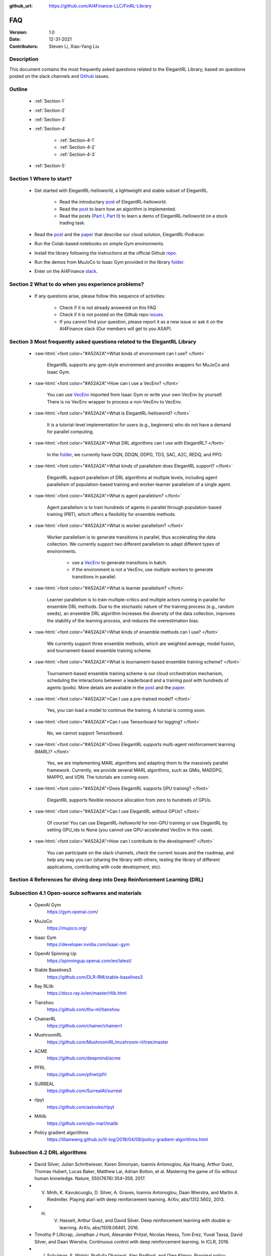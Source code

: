 :github_url: https://github.com/AI4Finance-LLC/FinRL-Library


FAQ
=============================

:Version: 1.0
:Date: 12-31-2021
:Contributors: Steven Li, Xiao-Yang Liu



Description
----------------

This document contains the most frequently asked questions related to the ElegantRL Library, based on questions posted on the slack channels and Github_ issues.

.. _Github: https://github.com/AI4Finance-Foundation/ElegantRL


Outline
----------------

    - :ref:`Section-1`

    - :ref:`Section-2`

    - :ref:`Section-3`

    - :ref:`Section-4`

		- :ref:`Section-4-1`

		- :ref:`Section-4-2`
		
		- :ref:`Section-4-3`

    - :ref:`Section-5`


.. _Section-1:

Section 1  Where to start?
--------------------------------

    - Get started with ElegantRL-helloworld, a lightweight and stable subset of ElegantRL. 
    
        - Read the introductary `post <https://towardsdatascience.com/elegantrl-a-lightweight-and-stable-deep-reinforcement-learning-library-95cef5f3460b>`_ of ElegantRL-helloworld.

        - Read the `post <https://towardsdatascience.com/elegantrl-mastering-the-ppo-algorithm-part-i-9f36bc47b791>`_ to learn how an algorithm is implemented.
        
        - Read the posts (`Part I <https://medium.com/mlearning-ai/elegantrl-demo-stock-trading-using-ddpg-part-i-e77d7dc9d208>`_, `Part II <https://medium.com/mlearning-ai/elegantrl-demo-stock-trading-using-ddpg-part-ii-d3d97e01999f>`_) to learn a demo of ElegantRL-helloworld on a stock trading task.
    
    - Read the `post <https://towardsdatascience.com/elegantrl-podracer-scalable-and-elastic-library-for-cloud-native-deep-reinforcement-learning-bafda6f7fbe0>`_ and the `paper <https://arxiv.org/abs/2112.05923>`_ that describe our cloud solution, ElegantRL-Podracer.

    - Run the Colab-based notebooks on simple Gym environments.
    
    - Install the library following the instructions at the official Github `repo <https://github.com/AI4Finance-Foundation/ElegantRL>`_.
    
    - Run the demos from MuJoCo to Isaac Gym provided in the library `folder <https://github.com/AI4Finance-Foundation/ElegantRL/tree/master/elegantrl>`_.

    - Enter on the AI4Finance `slack <https://join.slack.com/t/ai4financeworkspace/shared_invite/zt-kq0c9het-FCSU6Y986OnSw6Wb5EkEYw>`_.


.. _Section-2:

Section 2 What to do when you experience problems?
----------------------------------------------------------------

    - If any questions arise, please follow this sequence of activities:

        - Check if it is not already answered on this FAQ

        - Check if it is not posted on the Github repo `issues <https://github.com/AI4Finance-Foundation/ElegantRL/issues>`_.  

        - If you cannot find your question, please report it as a new issue or ask it on the AI4Finance slack (Our members will get to you ASAP).


.. _Section-3:

Section 3 Most frequently asked questions related to the ElegantRL Library
---------------------------------------------------------------------------

	.. role:: raw-html(raw)
	   :format: html

    - :raw-html:`<font color="#A52A2A">What kinds of environment can I use? </font>`

	ElegantRL supports any gym-style environment and provides wrappers for MuJoCo and Isaac Gym.

    - :raw-html:`<font color="#A52A2A">How can I use a VecEnv? </font>`

	You can use `VecEnv <https://elegantrl.readthedocs.io/en/latest/examples/Creating_VecEnv.html>`_ imported from Isaac Gym or write your own VecEnv by yourself. There is no VecEnv wrapper to process a non-VecEnv to VecEnv.   

    - :raw-html:`<font color="#A52A2A">What is ElegantRL-helloworld? </font>`

	It is a tutorial-level implementation for users (e.g., beginners) who do not have a demand for parallel computing. 
	
    - :raw-html:`<font color="#A52A2A">What DRL algorithms can I use with ElegantRL? </font>`

	In the `folder <https://github.com/AI4Finance-Foundation/ElegantRL/tree/master/elegantrl/agents>`_, we currently have DQN, DDQN, DDPG, TD3, SAC, A2C, REDQ, and PPO. 
	
    - :raw-html:`<font color="#A52A2A">What kinds of parallelism does ElegantRL support? </font>`

	ElegantRL support parallelism of DRL algorithms at multiple levels, including agent parallelism of population-based training and worker-learner parallelism of a single agent.
	
    - :raw-html:`<font color="#A52A2A">What is agent parallelism?  </font>`

	Agent parallelism is to train hundreds of agents in parallel through population-based training (PBT), which offers a flexibility for ensemble methods.
	
    - :raw-html:`<font color="#A52A2A">What is worker parallelism? </font>`

	Worker parallelism is to generate transitions in parallel, thus accelerating the data collection. We currently support two different parallelism to adapt different types of environments.
	
		- use a `VecEnv <https://elegantrl.readthedocs.io/en/latest/examples/Creating_VecEnv.html>`_ to generate transitions in batch.
		
		- if the environment is not a VecEnv, use multiple workers to generate transitions in parallel.

    - :raw-html:`<font color="#A52A2A">What is learner parallelism? </font>`

	Learner parallelism is to train multiple-critics and multiple actors running in parallel for ensemble DRL methods. Due to the stochastic nature of the training process (e.g., random seeds), an ensemble DRL algorithm increases the diversity of the data collection, improves the stability of the learning process, and reduces the overestimation bias.

    - :raw-html:`<font color="#A52A2A">What kinds of ensemble methods can I use?  </font>`

	We currently support three ensemble methods, which are weighted average, model fusion, and tournament-based ensemble training scheme.

    - :raw-html:`<font color="#A52A2A">What is tournament-based ensemble training scheme?  </font>`

	Tournament-based ensemble training scheme is our cloud orchestration mechanism, scheduling the interactions between a leaderboard and a training pool with hundreds of agents (pods). More details are available in the `post <https://towardsdatascience.com/elegantrl-podracer-scalable-and-elastic-library-for-cloud-native-deep-reinforcement-learning-bafda6f7fbe0>`_ and the `paper <https://arxiv.org/abs/2112.05923>`_.

    - :raw-html:`<font color="#A52A2A">Can I use a pre-trained model? </font>`

	Yes, you can load a model to continue the training. A tutorial is coming soon.

    - :raw-html:`<font color="#A52A2A">Can I use Tensorboard for logging?  </font>`

	No, we cannot support Tensorboard.

    - :raw-html:`<font color="#A52A2A">Does ElegantRL supports multi-agent reinforcement learning (MARL)? </font>`

	Yes, we are implementing MARL algorithms and adapting them to the massively parallel framework. Currently, we provide several MARL algorithms, such as QMix, MADDPG, MAPPO, and VDN. The tutorials are coming soon.

    - :raw-html:`<font color="#A52A2A">Does ElegantRL supports GPU training?   </font>`

	ElegantRL supports flexible resource allocation from zero to hundreds of GPUs.

    - :raw-html:`<font color="#A52A2A">Can I use ElegantRL without GPUs?  </font>`

	Of course! You can use ElegantRL-helloworld for non-GPU training or use ElegantRL by setting GPU_ids to None (you cannot use GPU-accelerated VecEnv in this case).

    - :raw-html:`<font color="#A52A2A">How can I contribute to the development?  </font>`

	You can participate on the slack channels, check the current issues and the roadmap, and help any way you can (sharing the library with others, testing the library of different applications, contributing with code development, etc).


.. _Section-4:

Section 4 References for diving deep into Deep Reinforcement Learning (DRL)
------------------------------------------------------------------------------

.. _Section-4-1:

Subsection 4.1 Open-source softwares and materials
-----------------------------------------------------------------

	.. role:: raw-html(raw)
	   :format: html

    - OpenAI Gym
        https://gym.openai.com/	
    
    - MuJoCo
        https://mujoco.org/
      
    - Isaac Gym
        https://developer.nvidia.com/isaac-gym	
	
    - OpenAI Spinning Up
        https://spinningup.openai.com/en/latest/

    - Stable Baselines3
        https://github.com/DLR-RM/stable-baselines3

    - Ray RLlib
        https://docs.ray.io/en/master/rllib.html
	
    - Tianshou
        https://github.com/thu-ml/tianshou
	
    - ChainerRL
        https://github.com/chainer/chainerrl
	
    - MushroomRL
        https://github.com/MushroomRL/mushroom-rl/tree/master
	
    - ACME
        https://github.com/deepmind/acme
	
    - PFRL
        https://github.com/pfnet/pfrl
	
    - SURREAL
        https://github.com/SurrealAI/surreal
	
    - rlpyt
        https://github.com/astooke/rlpyt
	
    - MAlib
        https://github.com/sjtu-marl/malib	

    - Policy gradient algorithms
        https://lilianweng.github.io/lil-log/2018/04/08/policy-gradient-algorithms.html

    

.. _Section-4-2:

Subsection 4.2 DRL algorithms
-----------------------------------------------------------------

	.. role:: raw-html(raw)
	   :format: html

    - David Silver, Julian Schrittwieser, Karen Simonyan, Ioannis Antonoglou, Aja Huang, Arthur Guez, Thomas Hubert, Lucas Baker, Matthew Lai, Adrian Bolton, et al. Mastering the game of Go without human knowledge. Nature, 550(7676):354–359, 2017.
    
    - V. Mnih, K. Kavukcuoglu, D. Silver, A. Graves, Ioannis Antonoglou, Daan Wierstra, and Martin A. Riedmiller. Playing atari with deep reinforcement learning. ArXiv, abs/1312.5602, 2013.
    
    - H. V. Hasselt, Arthur Guez, and David Silver. Deep reinforcement learning with double q-learning. ArXiv, abs/1509.06461, 2016.
    
    - Timothy P Lillicrap, Jonathan J Hunt, Alexander Pritzel, Nicolas Heess, Tom Erez, Yuval Tassa, David Silver, and Daan Wierstra. Continuous control with deep reinforcement learning. In ICLR, 2016.
    
    - J. Schulman, F. Wolski, Prafulla Dhariwal, Alec Radford, and Oleg Klimov. Proximal policy optimizationalgorithms.ArXiv, abs/1707.06347, 2017.
    
    - Matteo Hessel, Joseph Modayil, H. V. Hasselt, Tom Schaul, Georg Ostrovski, Will Dabney, Dan Horgan,Bilal Piot, Mohammad Gheshlaghi Azar, and David Silver. Rainbow:  Combining improvements in deepreinforcement learning. In AAAI, 2018.
    
    - Scott Fujimoto, Herke Hoof, and David Meger. Addressing function approximation error in actor-critic methods. In International Conference on Machine Learning, pages 1587–1596. PMLR, 2018.
    
    - Tuomas Haarnoja, Aurick Zhou, P. Abbeel, and Sergey Levine. Soft actor-critic: Off-policy maximum entropy deep reinforcement learning with a stochastic actor. In ICML, 2018.
    
    - Xinyue Chen, Che Wang, Zijian Zhou, and Keith W. Ross. Randomized ensembled double q-learning: Learning fast without a model. In International Conference on Learning Representations, 2021.
  
    
    
.. _Section-4-3:

Subsection 4.2 Other resources
-----------------------------------------------------------------

	.. role:: raw-html(raw)
	   :format: html

    - Richard S. Sutton and Andrew G. Barto. Reinforcement learning: An introduction. IEEE Transactions on Neural Networks, 16:285–286, 2005.
    
    - Arun Nair, Praveen Srinivasan, Sam Blackwell, Cagdas Alcicek, Rory Fearon, Alessandro De Maria, Vedavyas Panneershelvam, Mustafa Suleyman, Charlie Beattie, Stig Petersen, Shane Legg, Volodymyr Mnih, Koray Kavukcuoglu, and David Silver. Massively parallel methods for deep reinforcement learning. ArXiv, abs/1507.04296, 2015.
    
    - Philipp Moritz, Robert Nishihara, Stephanie Wang, Alexey Tumanov, Richard Liaw, Eric Liang, Melih Elibol, Zongheng Yang, William Paul, Michael I Jordan, et al. Ray: A distributed framework for emerging ai applications. In 13th USENIX Symposium on Operating Systems Design and Implementation (OSDI), pages 561–577, 2018.
    
    - Lasse Espeholt, Rapha¨el Marinier, Piotr Stanczyk, Ke Wang, and Marcin Michalski. Seed rl: Scalable and efficient deep-rl with accelerated central inference. In International Conference on Machine Learning. PMLR, 2019.
    
    - Agrim Gupta, Silvio Savarese, Surya Ganguli, and Fei-Fei Li. Embodied intelligence via learning and evolution. Nature Communications, 2021.
    
    - Matteo Hessel, Manuel Kroiss, Aidan Clark, Iurii Kemaev, John Quan, Thomas Keck, Fabio Viola, and Hado van Hasselt. Podracer architectures for scalable reinforcement learning. arXiv preprint arXiv:2104.06272, 2021.
    
    - Zechu Li, Xiao-Yang Liu, Jiahao Zheng, Zhaoran Wang, Anwar Walid, and Jian Guo. FinRL-podracer: High performance and scalable deep reinforcement learning for quantitative finance. ACM International Conference on AI in Finance (ICAIF), 2021.
    
    - Nikita Rudin, David Hoeller, Philipp Reist, and Marco Hutter. Learning to walk in minutes using massively parallel deep reinforcement learning. In Conference on Robot Learning, 2021.
    
    - Brijen Thananjeyan, Kirthevasan Kandasamy, Ion Stoica, Michael I. Jordan, Ken Goldberg, and Joseph Gonzalez. Resource allocation in multi-armed bandit exploration: Overcoming nonlinear scaling with adaptive parallelism. In ICML, 2021.


.. _Section-5:
    
Section 5  Common issues/bugs
--------------------------------
- awaiting:\
    awaiting.

